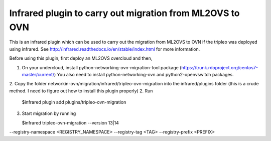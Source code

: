 Infrared plugin to carry out migration from ML2OVS to OVN
=========================================================

This is an infrared plugin which can be used to carry out the migration
from ML2OVS to OVN if the tripleo was deployed using infrared.
See http://infrared.readthedocs.io/en/stable/index.html for more information.

Before using this plugin, first deploy an ML2OVS overcloud and then,

1. On your undercloud, install python-networking-ovn-migration-tool package (https://trunk.rdoproject.org/centos7-master/current/)
   You also need to install python-networking-ovn and python2-openvswitch packages.

2. Copy the folder networkin-ovn/migration/infrared/tripleo-ovn-migration into the infrared/plugins folder (this is a crude method. I need to figure out how to install this plugin properly)
2. Run
   $infrared plugin add plugins/tripleo-ovn-migration

3. Start migration by running

   $infrared  tripleo-ovn-migration  --version 13|14 \
--registry-namespace <REGISTRY_NAMESPACE> \
--registry-tag <TAG> \
--registry-prefix <PREFIX>

